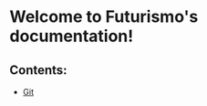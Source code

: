 #+OPTIONS: toc:nil num:nil author:nil creator:nil LaTeX:t
* Welcome to Futurismo's documentation!

** Contents:

- [[file:Git.org][Git]]


